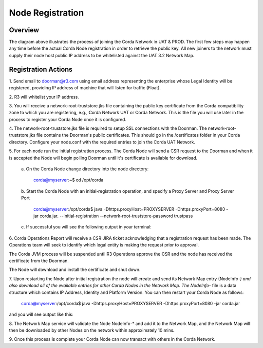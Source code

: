 Node Registration
=================

Overview
~~~~~~~~
The diagram above illustrates the process of joining the Corda Network in UAT & PROD. The first few steps may happen any time before the actual Corda Node registration in order to retrieve the public key. All new joiners to the network must supply their node host public IP address to be whitelisted against the UAT 3.2 Network Map.


.. image:: ./resources/registration.png
   :scale: 100%
   :align: center

Registration Actions
~~~~~~~~~~~~~~~~~~~~

\1. Send email to doorman@r3.com using email address representing the enterprise whose Legal Identity will be registered, providing IP address of machine that will listen for traffic (Float).

\2. R3 will whitelist your IP address.

\3. You will receive a network-root-truststore.jks file containing the public key certificate from the Corda compatibility zone to which you are registering, e.g., Corda Network UAT or Corda Network. This is the file you will use later in the process to register your Corda Node once it is configured.

\4. The network-root-truststore.jks file is required to setup SSL connections with the Doorman. The network-root-truststore.jks file contains the Doorman's public certificates. This should go in the /certificates folder in your Corda directory. Configure your node.conf with the required entries to join the Corda UAT Network.

\5. For each node run the initial registration process. The Corda Node will send a CSR request to the Doorman and when it is accepted the Node will begin polling Doorman until it's certificate is available for download. 

   \a. On the Corda Node change directory into the node directory:

      corda@myserver:~$ cd /opt/corda

   \b. Start the Corda Node with an initial-registration operation, and specify a Proxy Server and Proxy Server Port

      corda@myserver:/opt/corda$ java -Dhttps.proxyHost=PROXYSERVER -Dhttps.proxyPort=8080 -jar corda.jar. --initial-registration --network-root-truststore-password trustpass

   \c. If successful you will see the following output in your terminal:

.. image:: ./resources/nodereg.png
   :scale: 50%
   :align: left
   
\6. Corda Operations Report will receive a CSR JIRA ticket acknowledging that a registration request has been made. The Operations team will seek to identify which legal entity is making the request prior to approval.

The Corda JVM process will be suspended until R3 Operations approve the CSR and the node  has received the certificate from the Doorman.

The Node will download and install the certificate and shut down.

\7. Upon restarting the Node after initial registration the node will create and send its Network Map entry (NodeInfo-*) and also download all of the evailable entries for other Corda Nodes in the Network Map. The NodeInfo-* file is a data structure which contains IP Address, Identity and Platform Version. You can then restart your Corda Node as follows:

      corda@myserver:/opt/corda$ java -Dhttps.proxyHost=PROXYSERVER -Dhttps.proxyPort=8080 -jar corda.jar 
      
and you will see output like this:

.. image:: ./resources/nodestart.png
   :scale: 100%
   :align: center

\8. The Network Map service will validate the Node NodeInfo-* and add it to the Network Map, and the Network Map will then be downloaded by other Nodes on the network within approximately 10 mins.

\9. Once this process is complete your Corda Node can now transact with others in the Corda Network.




